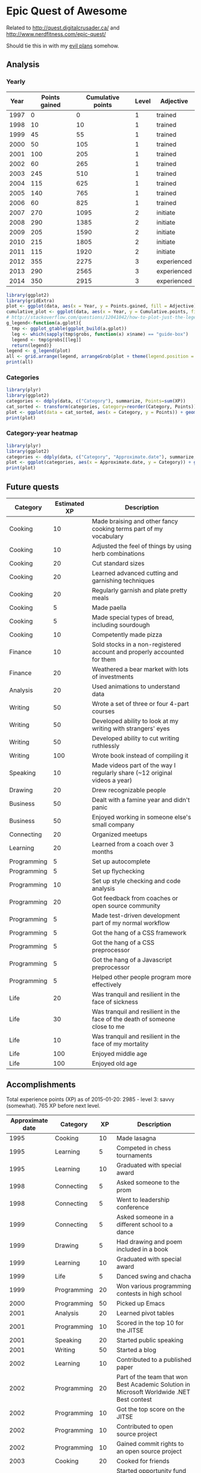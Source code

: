 * Epic Quest of Awesome
# <<quest>>
Related to http://quest.digitalcrusader.ca/ and http://www.nerdfitness.com/epic-quest/

Should tie this in with my [[http://sachachua.com/evil-plans][evil plans]] somehow.

#+TOC: headlines 3

** Analysis
*** Yearly

 #+RESULTS: yearly_graph
 [[file:quest_yearly.png]]


 #+TBLNAME: yearly
 | Year | Points gained | Cumulative points | Level | Adjective   |
 |------+---------------+-------------------+-------+-------------|
 | 1997 |             0 |                 0 |     1 | trained     |
 | 1998 |            10 |                10 |     1 | trained     |
 | 1999 |            45 |                55 |     1 | trained     |
 | 2000 |            50 |               105 |     1 | trained     |
 | 2001 |           100 |               205 |     1 | trained     |
 | 2002 |            60 |               265 |     1 | trained     |
 | 2003 |           245 |               510 |     1 | trained     |
 | 2004 |           115 |               625 |     1 | trained     |
 | 2005 |           140 |               765 |     1 | trained     |
 | 2006 |            60 |               825 |     1 | trained     |
 | 2007 |           270 |              1095 |     2 | initiate    |
 | 2008 |           290 |              1385 |     2 | initiate    |
 | 2009 |           205 |              1590 |     2 | initiate    |
 | 2010 |           215 |              1805 |     2 | initiate    |
 | 2011 |           115 |              1920 |     2 | initiate    |
 | 2012 |           355 |              2275 |     3 | experienced |
 | 2013 |           290 |              2565 |     3 | experienced |
 | 2014 |           350 |              2915 |     3 | experienced |
 #+TBLFM: $2='(calc-eval (format "vsum(%s)" (vconcat (org-lookup-all $1 '(remote(accomplishments,@2$1..@>$1)) '(remote(accomplishments,@2$3..@>$3))))))::$3=vsum(@2$2..@+0$2)::$4='(org-lookup-last $3 '(remote(levels,@2$1..@>$1)) '(remote(levels,@2$2..@>$2)) '>=);N::$5='(org-lookup-last $3 '(remote(levels,@2$1..@>$1)) '(remote(levels,@2$3..@>$3)) '>=);L

 #+name: yearly_graph
 #+begin_src R :var data=yearly :results graphics :file quest_yearly.png :exports both :width 900
 library(ggplot2)
 library(gridExtra)
 plot <- ggplot(data, aes(x = Year, y = Points.gained, fill = Adjective)) + geom_bar(stat = "identity") + theme(legend.direction = "horizontal") + guides(fill = guide_legend(reverse=TRUE)) + labs(y = "Points gained")
 cumulative_plot <- ggplot(data, aes(x = Year, y = Cumulative.points, fill = Adjective)) + geom_bar(stat = "identity") + theme(legend.position = "none") + labs(y = "Cumulative points")
 # http://stackoverflow.com/questions/12041042/how-to-plot-just-the-legends-in-ggplot2
 g_legend<-function(a.gplot){
   tmp <- ggplot_gtable(ggplot_build(a.gplot))
   leg <- which(sapply(tmp$grobs, function(x) x$name) == "guide-box")
   legend <- tmp$grobs[[leg]]
   return(legend)}
 legend <- g_legend(plot)
 all <- grid.arrange(legend, arrangeGrob(plot + theme(legend.position = "none"), cumulative_plot), heights=c(1,10))
 print(all)
 #+end_src

*** Categories

 #+name: category_analysis
 #+begin_src R :var data=accomplishments :exports both :results graphics :file quest_category.png
 library(plyr)
 library(ggplot2)
 categories <- ddply(data, c("Category"), summarize, Points=sum(XP))
 cat_sorted <- transform(categories, Category=reorder(Category, Points))
 plot <- ggplot(data = cat_sorted, aes(x = Category, y = Points)) + geom_bar(stat="identity") + geom_text(aes(label = Points, x = Category, y = 5, hjust = 0), colour="white") + coord_flip()
 print(plot)
 #+end_src

 #+RESULTS: category_analysis
 [[file:quest_category.png]]

*** Category-year heatmap

 #+name: category_year_analysis
 #+begin_src R :var data=accomplishments :exports both :results graphics :file quest_category_year.png :width 800 :height 400
 library(plyr)
 library(ggplot2)
 categories <- ddply(data, c("Category", "Approximate.date"), summarize, Points=sum(XP))
 plot <- ggplot(categories, aes(x = Approximate.date, y = Category)) + geom_tile(aes(fill=Points), colour="white") + scale_fill_gradient(low = "white", high = "steelblue", limits = c(0, max(categories$Points))) + labs(x = "Year")
 print(plot)
 #+end_src

 #+RESULTS: category_year_analysis
 [[file:quest_category.png]]

 #+RESULTS: category_analysis



** Future quests

#+NAME: future
| Category    | Estimated XP | Description                                                                |
|-------------+--------------+----------------------------------------------------------------------------|
| Cooking     |           10 | Made braising and other fancy cooking terms part of my vocabulary          |
| Cooking     |           10 | Adjusted the feel of things by using herb combinations                     |
| Cooking     |           20 | Cut standard sizes                                                         |
| Cooking     |           20 | Learned advanced cutting and garnishing techniques                         |
| Cooking     |           20 | Regularly garnish and plate pretty meals                                   |
| Cooking     |            5 | Made paella                                                                |
| Cooking     |            5 | Made special types of bread, including sourdough                           |
| Cooking     |           10 | Competently made pizza                                                     |
| Finance     |           10 | Sold stocks in a non-registered account and properly accounted for them    |
| Finance     |           20 | Weathered a bear market with lots of investments                           |
| Analysis    |           20 | Used animations to understand data                                         |
| Writing     |           50 | Wrote a set of three or four 4-part courses                                |
| Writing     |           50 | Developed ability to look at my writing with strangers' eyes               |
| Writing     |           50 | Developed ability to cut writing ruthlessly                                |
| Writing     |          100 | Wrote book instead of compiling it                                         |
| Speaking    |           10 | Made videos part of the way I regularly share (~12 original videos a year) |
| Drawing     |           20 | Drew recognizable people                                                   |
| Business    |           50 | Dealt with a famine year and didn't panic                                  |
| Business    |           50 | Enjoyed working in someone else's small company                            |
| Connecting  |           20 | Organized meetups                                                          |
| Learning    |           20 | Learned from a coach over 3 months                                         |
| Programming |            5 | Set up autocomplete                                                        |
| Programming |            5 | Set up flychecking                                                         |
| Programming |           10 | Set up style checking and code analysis                                    |
| Programming |           20 | Got feedback from coaches or open source community                         |
| Programming |            5 | Made test-driven development part of my normal workflow                    |
| Programming |            5 | Got the hang of a CSS framework                                            |
| Programming |            5 | Got the hang of a CSS preprocessor                                         |
| Programming |            5 | Got the hang of a Javascript preprocessor                                  |
| Programming |            5 | Helped other people program more effectively                               |
| Life        |           20 | Was tranquil and resilient in the face of sickness                         |
| Life        |           30 | Was tranquil and resilient in the face of the death of someone close to me |
| Life        |           10 | Was tranquil and resilient in the face of my mortality                     |
| Life        |          100 | Enjoyed middle age                                                         |
| Life        |          100 | Enjoyed old age                                                            |

** Accomplishments

Total experience points (XP) as of 2015-01-20: 2985 - level 3: savvy (somewhat).
765 XP before next level.

#+NAME: accomplishments
| Approximate date | Category    |  XP | Description                                                                                   |
|------------------+-------------+-----+-----------------------------------------------------------------------------------------------|
|             1995 | Cooking     |  10 | Made lasagna                                                                                  |
|             1995 | Learning    |   5 | Competed in chess tournaments                                                                 |
|             1995 | Learning    |  10 | Graduated with special award                                                                  |
|             1998 | Connecting  |   5 | Asked someone to the prom                                                                     |
|             1998 | Connecting  |   5 | Went to leadership conference                                                                 |
|             1999 | Connecting  |   5 | Asked someone in a different school to a dance                                                |
|             1999 | Drawing     |   5 | Had drawing and poem included in a book                                                       |
|             1999 | Learning    |  10 | Graduated with special award                                                                  |
|             1999 | Life        |   5 | Danced swing and chacha                                                                       |
|             1999 | Programming |  20 | Won various programming contests in high school                                               |
|             2000 | Programming |  50 | Picked up Emacs                                                                               |
|             2001 | Analysis    |  20 | Learned pivot tables                                                                          |
|             2001 | Programming |  10 | Scored in the top 10 for the JITSE                                                            |
|             2001 | Speaking    |  20 | Started public speaking                                                                       |
|             2001 | Writing     |  50 | Started a blog                                                                                |
|             2002 | Learning    |  10 | Contributed to a published paper                                                              |
|             2002 | Programming |  20 | Part of the team that won Best Academic Solution in Microsoft Worldwide .NET Best contest     |
|             2002 | Programming |  10 | Got the top score on the JITSE                                                                |
|             2002 | Programming |  10 | Contributed to open source project                                                            |
|             2002 | Programming |  10 | Gained commit rights to an open source project                                                |
|             2003 | Cooking     |  20 | Cooked for friends                                                                            |
|             2003 | Finance     |  10 | Started opportunity fund with prize from Trend Micro Software Contest                         |
|             2003 | Learning    | 100 | Graduated from university                                                                     |
|             2003 | Learning    |  50 | Experimented with wearable computing                                                          |
|             2003 | Learning    |   5 | Received BPI Science Award                                                                    |
|             2003 | Learning    |   5 | Graduated with special award                                                                  |
|             2003 | Programming |  20 | Did well in international programming contests in university                                  |
|             2003 | Programming |  20 | Maintained open source project (Planner)                                                      |
|             2003 | Programming |  10 | Part of the team that won the Trend Micro Software Contest                                    |
|             2003 | Speaking    |   5 | Featured in Philippine news                                                                   |
|             2004 | Connecting  |  10 | Phased out unhelpful friends                                                                  |
|             2004 | Finance     |  10 | Started tracking my finances with Ledger                                                      |
|             2004 | Learning    |  10 | Applied for master's degree                                                                   |
|             2004 | Life        |  50 | Went for technical internship in Japan                                                        |
|             2004 | Life        |  10 | Survived my first winter                                                                      |
|             2004 | Programming |  10 | Built project submission system                                                               |
|             2004 | Speaking    |  10 | Presented at an IT education conference                                                       |
|             2004 | Speaking    |   5 | Spoke to an audience of > 750 people                                                          |
|             2005 | Connecting  |   5 | Digital activism: Made a fuss about the DigitalPinay project                                  |
|             2005 | Learning    |   5 | Passed JLPT 3                                                                                 |
|             2005 | Life        | 100 | Moved to Canada                                                                               |
|             2005 | Life        |  20 | Survived my first Canadian winter                                                             |
|             2005 | Programming |  10 | Built alternative class registration system                                                   |
|             2006 | Cooking     |  10 | Went to cooking workshops                                                                     |
|             2006 | Finance     |  10 | Got IBM to fund my studies                                                                    |
|             2006 | Life        |  10 | Got myself out of a bind                                                                      |
|             2006 | Life        |   5 | Danced tango                                                                                  |
|             2006 | Life        |   5 | Danced Renaissance dances in a performance                                                    |
|             2006 | Programming |  10 | Picked up Ruby on Rails                                                                       |
|             2006 | Speaking    |  10 | Survived TA-ing a class that I was really uncertain about                                     |
|             2007 | Business    |  30 | Started working at IBM                                                                        |
|             2007 | Business    |  20 | Earned top-contributor ratings at work                                                        |
|             2007 | Connecting  |  50 | Asserted my independence in terms of relationships                                            |
|             2007 | Connecting  |  10 | Parted ways with S                                                                            |
|             2007 | Cooking     |  10 | Survived without meal plan in grad school                                                     |
|             2007 | Cooking     |   5 | Made meringue                                                                                 |
|             2007 | Drawing     |  20 | Drew on Nintendo DS                                                                           |
|             2007 | Finance     |  10 | Set up RRSP                                                                                   |
|             2007 | Finance     |  10 | Graduated with savings instead of debt                                                        |
|             2007 | Learning    |  50 | Finished thesis                                                                               |
|             2007 | Life        |   5 | Went to a charity gala                                                                        |
|             2007 | Writing     |  50 | Migrated my blog to Wordpress                                                                 |
|             2008 | Analysis    |   5 | Analyzed my word use                                                                          |
|             2008 | Connecting  |  10 | Took W- and J- to Manila                                                                      |
|             2008 | Cooking     |  10 | Tried out community-supported agriculture box                                                 |
|             2008 | Cooking     |  10 | Learned canning                                                                               |
|             2008 | Cooking     |   5 | Made egg tarts                                                                                |
|             2008 | Drawing     |  20 | Won Slideshare best presentation contest                                                      |
|             2008 | Drawing     |  20 | Drew on Cintiq                                                                                |
|             2008 | Life        |  10 | Adopted two cats                                                                              |
|             2008 | Life        |  10 | Explored krav maga                                                                            |
|             2008 | Life        |  10 | Explored yoga                                                                                 |
|             2008 | Life        |  10 | Explored static trapeze                                                                       |
|             2008 | Life        |  10 | Started a garden                                                                              |
|             2008 | Life        |   5 | Used a router to round edges                                                                  |
|             2008 | Programming |  30 | Delivered Drupal projects                                                                     |
|             2008 | Programming |   5 | Explored Second Life programming                                                              |
|             2008 | Programming |  20 | Learned AutoHotkey                                                                            |
|             2008 | Speaking    |  30 | Made A Gen Y Guide to Web 2.0 at Work                                                         |
|             2008 | Speaking    |  20 | Made A Shy Connector                                                                          |
|             2008 | Speaking    |  20 | Presented at IBM Technical Leadership Conference                                              |
|             2008 | Speaking    |  10 | Gave part of a keynote at an IBM conference                                                   |
|             2008 | Speaking    |  10 | Won Best Presentation at the IBM Best Practices Conference                                    |
|             2008 | Writing     |   5 | Tried out speech recognition                                                                  |
|             2008 | Writing     |   5 | Pitched book proposal                                                                         |
|             2009 | Business    |  30 | Started delegation experiments                                                                |
|             2009 | Business    |  20 | Facilitated executive workshops                                                               |
|             2009 | Connecting  |  50 | Made long term plans with W                                                                   |
|             2009 | Connecting  |   5 | Tried improv classes                                                                          |
|             2009 | Finance     |  10 | Set up TFSA                                                                                   |
|             2009 | Life        |  20 | Got the hang of bicycle commuting                                                             |
|             2009 | Life        |  20 | Got a chest freezer                                                                           |
|             2009 | Life        |  10 | Sewed stuff                                                                                   |
|             2009 | Programming |  10 | Developed community toolkit                                                                   |
|             2009 | Speaking    |  20 | Presented at IBM Technical Leadership Conference again                                        |
|             2009 | Speaking    |  10 | Spoke at Drupalcon                                                                            |
|             2010 | Connecting  |  30 | Married W                                                                                     |
|             2010 | Drawing     |  50 | Drew on tablet PC                                                                             |
|             2010 | Life        |  50 | Became a permanent resident                                                                   |
|             2010 | Life        |  20 | Built Adirondack chairs                                                                       |
|             2010 | Life        |  10 | Brought my cat over                                                                           |
|             2010 | Life        |  10 | Adapted to winter                                                                             |
|             2010 | Life        |   5 | Got my wisdom teeth removed and dealt with post-op procedures; was taken care of afterwards   |
|             2010 | Programming |  30 | Delivered Rails projects                                                                      |
|             2010 | Programming |   5 | Introduced code coverage goals for my team project                                            |
|             2010 | Programming |   5 | Wrote behaviour-driven tests for my team project                                              |
|             2011 | Analysis    |  20 | Built Quantified Awesome for tracking time                                                    |
|             2011 | Analysis    |  20 | Used my time and money analysis to plan for experiment                                        |
|             2011 | Analysis    |  10 | Built Quantified Awesome for tracking clothes                                                 |
|             2011 | Business    |  10 | Promoted at IBM                                                                               |
|             2011 | Drawing     |   5 | Drew comics for the IBM intranet homepage                                                     |
|             2011 | Finance     |  10 | Set up non-registered investments                                                             |
|             2011 | Life        |  20 | Disassembled washing machine and dryer                                                        |
|             2011 | Life        |   5 | Dealt with missed flight                                                                      |
|             2011 | Programming |   5 | Handled finicky web design things                                                             |
|             2011 | Programming |  10 | Switch to a virtual private server                                                            |
|             2012 | Analysis    |  10 | Became co-organizer for Quantified Self Toronto                                               |
|             2012 | Analysis    |   5 | Tracked books                                                                                 |
|             2012 | Analysis    |  10 | Presented at Quantified Self conference                                                       |
|             2012 | Business    |  50 | Incorporated                                                                                  |
|             2012 | Business    |  30 | Experimented with sketchnoting business                                                       |
|             2012 | Business    |  10 | Experimented with various business models                                                     |
|             2012 | Business    |  10 | Sketchnoted Lean Startup Day                                                                  |
|             2012 | Connecting  |  30 | Worked on I-                                                                                  |
|             2012 | Connecting  |  10 | Started Emacs Chat series                                                                     |
|             2012 | Connecting  |  10 | Worked on F-                                                                                  |
|             2012 | Connecting  |  10 | Worked on D-                                                                                  |
|             2012 | Cooking     |   5 | Made coconut buns                                                                             |
|             2012 | Cooking     |   5 | Switched to a French pin                                                                      |
|             2012 | Cooking     |   5 | Made pie                                                                                      |
|             2012 | Finance     |   5 | Shifted from watching movies and buying books to using the library for practically everything |
|             2012 | Learning    | 100 | Started 5-year experiment                                                                     |
|             2012 | Programming |  20 | Converted configuration to Org                                                                |
|             2012 | Writing     |  20 | Created an index of blog posts                                                                |
|             2012 | Writing     |  10 | Compiled edited archive of my favourite posts from 20-30 years of age                         |
|             2013 | Analysis    |   5 | Tracked stuff                                                                                 |
|             2013 | Analysis    |  20 | Used Tableau for client work                                                                  |
|             2013 | Business    |  20 | Paid myself a salary                                                                          |
|             2013 | Business    |  20 | Filed corporate tax returnfor the first time                                                  |
|             2013 | Business    |  10 | Amended corporate tax return                                                                  |
|             2013 | Business    |  10 | Included in books on Web 2.0                                                                  |
|             2013 | Connecting  |  20 | Attended Emacs Conference                                                                     |
|             2013 | Connecting  |  10 | Joined Hacklab                                                                                |
|             2013 | Connecting  |  10 | Helped with study groups                                                                      |
|             2013 | Cooking     |   5 | Made pad thai from scratch                                                                    |
|             2013 | Cooking     |   5 | Made pizza from scratch                                                                       |
|             2013 | Drawing     |  20 | Made guide for learning Emacs                                                                 |
|             2013 | Drawing     |  10 | Made guide for learning Org                                                                   |
|             2013 | Drawing     |  10 | Scanned my notebooks                                                                          |
|             2013 | Finance     |  50 | Reached goal 4                                                                                |
|             2013 | Learning    |  30 | Focused on self-directed learning                                                             |
|             2013 | Learning    |   5 | Finished a MOOC                                                                               |
|             2013 | Life        |   5 | Dealt with lost passport                                                                      |
|             2013 | Life        |   5 | Learned about Stoicism                                                                        |
|             2013 | Writing     |  20 | Compiled Sketchnotes 2012                                                                     |
|             2014 | Analysis    |   5 | Tracked litter box use                                                                        |
|             2014 | Business    |  30 | Started selling PWYW resources                                                                |
|             2014 | Business    |  10 | Paid myself dividends                                                                         |
|             2014 | Business    |   5 | Narrated videos for client project                                                            |
|             2014 | Connecting  |  30 | Worked on I2                                                                                  |
|             2014 | Connecting  |  20 | Worked on F with P                                                                            |
|             2014 | Connecting  |  20 | Enjoyed park time with friends                                                                |
|             2014 | Connecting  |   5 | Completed 10 episodes of Emacs Chat series                                                    |
|             2014 | Connecting  |  10 | Started Emacs Hangout series                                                                  |
|             2014 | Connecting  |  10 | Experimented with Google Helpouts - got good reviews                                          |
|             2014 | Cooking     |  10 | Started cooking at Hacklab                                                                    |
|             2014 | Cooking     |   5 | Made good garlic fried rice                                                                   |
|             2014 | Cooking     |   5 | Made Japanese curry from scratch                                                              |
|             2014 | Cooking     |   5 | Made Thai curry from scratch                                                                  |
|             2014 | Drawing     |  20 | Animated videos for client project                                                            |
|             2014 | Drawing     |  20 | Created print book of sketches                                                                |
|             2014 | Drawing     |   5 | Drew in sketchbooks                                                                           |
|             2014 | Drawing     |   5 | Included in books on drawing                                                                  |
|             2014 | Finance     |  20 | Reached goal 3                                                                                |
|             2014 | Learning    |   5 | Worked through Minna no Nihongo I by myself                                                   |
|             2014 | Learning    |   5 | Finish a paid course                                                                          |
|             2014 | Life        |  50 | Became a Canadian citizen                                                                     |
|             2014 | Programming |  20 | Used NodeJS and AngularJS for a client project                                                |
|             2014 | Programming |   5 | Pulled information out of Evernote                                                            |
|             2014 | Speaking    |   5 | Experimented with Frugal Fire series                                                          |
|             2014 | Speaking    |   5 | Experimented with Helpers Help Out series                                                     |
|             2014 | Writing     |   5 | Compiled Sketchnotes 2013                                                                     |
|             2014 | Writing     |  10 | Started private journal                                                                       |
|             2015 | Analysis    |  10 | Featured in news for tracking                                                                 |
|             2015 | Analysis    |   5 | Tracked index cards                                                                           |
|             2015 | Drawing     |  10 | Drew on index cards                                                                           |
|             2015 | Life        |  10 | Reduced consulting hours to focus on personal projects                                        |
|             2015 | Programming |   5 | Pulled information out of Flickr                                                              |
|             2015 | Programming |   5 | Used continuous integration testing for one of my projects                                    |

** Level lookup

- Level experience points from http://dnd4.wikia.com/wiki/Level
- Descriptions from http://www.reddit.com/r/DnD/comments/240uag/a_level_4_is_a_veteran_my_personal_35_level/

#+TBLNAME: levels
| Total XP | Level | Adjective             |
|----------+-------+-----------------------|
|        0 |     1 | trained initiate      |
|     1000 |     2 | experienced           |
|     2250 |     3 | savvy                 |
|     3750 |     4 | veteran               |
|     5500 |     5 | unusually experienced |
|     7500 |     6 | master                |
|    10000 |     7 | amazing               |
|    13000 |     8 | extraordinary         |
|    16500 |     9 | legendary             |
|    20500 |    10 | transcendent          |
